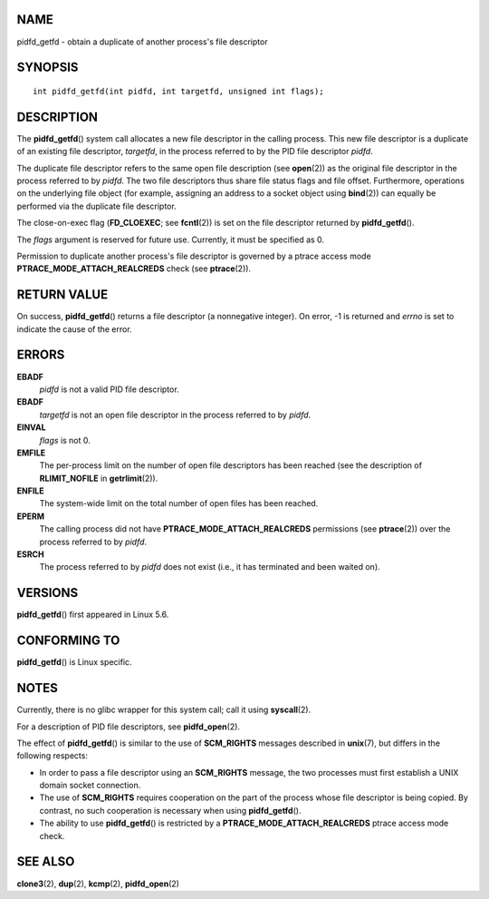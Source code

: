NAME
====

pidfd_getfd - obtain a duplicate of another process's file descriptor

SYNOPSIS
========

::

   int pidfd_getfd(int pidfd, int targetfd, unsigned int flags);

DESCRIPTION
===========

The **pidfd_getfd**\ () system call allocates a new file descriptor in
the calling process. This new file descriptor is a duplicate of an
existing file descriptor, *targetfd*, in the process referred to by the
PID file descriptor *pidfd*.

The duplicate file descriptor refers to the same open file description
(see **open**\ (2)) as the original file descriptor in the process
referred to by *pidfd*. The two file descriptors thus share file status
flags and file offset. Furthermore, operations on the underlying file
object (for example, assigning an address to a socket object using
**bind**\ (2)) can equally be performed via the duplicate file
descriptor.

The close-on-exec flag (**FD_CLOEXEC**; see **fcntl**\ (2)) is set on
the file descriptor returned by **pidfd_getfd**\ ().

The *flags* argument is reserved for future use. Currently, it must be
specified as 0.

Permission to duplicate another process's file descriptor is governed by
a ptrace access mode **PTRACE_MODE_ATTACH_REALCREDS** check (see
**ptrace**\ (2)).

RETURN VALUE
============

On success, **pidfd_getfd**\ () returns a file descriptor (a nonnegative
integer). On error, -1 is returned and *errno* is set to indicate the
cause of the error.

ERRORS
======

**EBADF**
   *pidfd* is not a valid PID file descriptor.

**EBADF**
   *targetfd* is not an open file descriptor in the process referred to
   by *pidfd*.

**EINVAL**
   *flags* is not 0.

**EMFILE**
   The per-process limit on the number of open file descriptors has been
   reached (see the description of **RLIMIT_NOFILE** in
   **getrlimit**\ (2)).

**ENFILE**
   The system-wide limit on the total number of open files has been
   reached.

**EPERM**
   The calling process did not have **PTRACE_MODE_ATTACH_REALCREDS**
   permissions (see **ptrace**\ (2)) over the process referred to by
   *pidfd*.

**ESRCH**
   The process referred to by *pidfd* does not exist (i.e., it has
   terminated and been waited on).

VERSIONS
========

**pidfd_getfd**\ () first appeared in Linux 5.6.

CONFORMING TO
=============

**pidfd_getfd**\ () is Linux specific.

NOTES
=====

Currently, there is no glibc wrapper for this system call; call it using
**syscall**\ (2).

For a description of PID file descriptors, see **pidfd_open**\ (2).

The effect of **pidfd_getfd**\ () is similar to the use of
**SCM_RIGHTS** messages described in **unix**\ (7), but differs in the
following respects:

-  In order to pass a file descriptor using an **SCM_RIGHTS** message,
   the two processes must first establish a UNIX domain socket
   connection.

-  The use of **SCM_RIGHTS** requires cooperation on the part of the
   process whose file descriptor is being copied. By contrast, no such
   cooperation is necessary when using **pidfd_getfd**\ ().

-  The ability to use **pidfd_getfd**\ () is restricted by a
   **PTRACE_MODE_ATTACH_REALCREDS** ptrace access mode check.

SEE ALSO
========

**clone3**\ (2), **dup**\ (2), **kcmp**\ (2), **pidfd_open**\ (2)
